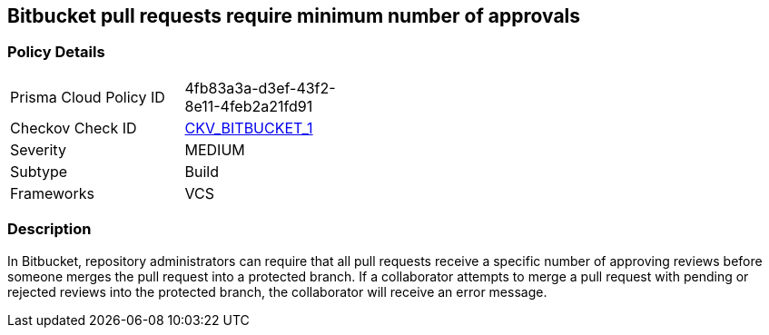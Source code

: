 == Bitbucket pull requests require minimum number of approvals


=== Policy Details 

[width=45%]
[cols="1,1"]
|=== 
|Prisma Cloud Policy ID 
| 4fb83a3a-d3ef-43f2-8e11-4feb2a21fd91

|Checkov Check ID 
| https://github.com/bridgecrewio/checkov/tree/master/checkov/bitbucket/checks/merge_requests_approvals.py[CKV_BITBUCKET_1]

|Severity
|MEDIUM

|Subtype
|Build
// ,Run

|Frameworks
|VCS

|=== 



=== Description 


In Bitbucket, repository administrators can require that all pull requests receive a specific number of approving reviews before someone merges the pull request into a protected branch.
If a collaborator attempts to merge a pull request with pending or rejected reviews into the protected branch, the collaborator will receive an error message.

////
=== Fix - Runtime

. Login to Bitbucket

. Select your repository

. Select Repository settings

. Select Branch restrictions

. Add a restriction

. Under Merge settings check Minimum number of approvals and select 2

. Save
////